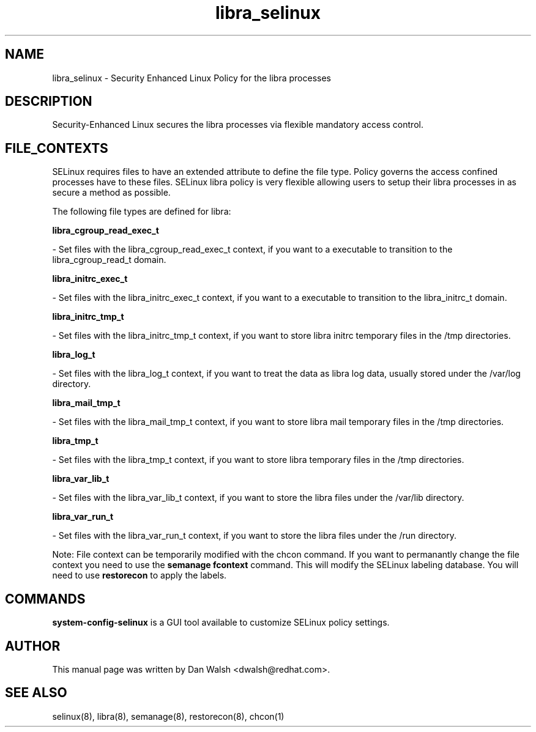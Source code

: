 .TH  "libra_selinux"  "8"  "20 Feb 2012" "dwalsh@redhat.com" "libra Selinux Policy documentation"
.SH "NAME"
libra_selinux \- Security Enhanced Linux Policy for the libra processes
.SH "DESCRIPTION"

Security-Enhanced Linux secures the libra processes via flexible mandatory access
control.  
.SH FILE_CONTEXTS
SELinux requires files to have an extended attribute to define the file type. 
Policy governs the access confined processes have to these files. 
SELinux libra policy is very flexible allowing users to setup their libra processes in as secure a method as possible.
.PP 
The following file types are defined for libra:


.EX
.B libra_cgroup_read_exec_t 
.EE

- Set files with the libra_cgroup_read_exec_t context, if you want to a executable to transition to the libra_cgroup_read_t domain.


.EX
.B libra_initrc_exec_t 
.EE

- Set files with the libra_initrc_exec_t context, if you want to a executable to transition to the libra_initrc_t domain.


.EX
.B libra_initrc_tmp_t 
.EE

- Set files with the libra_initrc_tmp_t context, if you want to store libra initrc temporary files in the /tmp directories.


.EX
.B libra_log_t 
.EE

- Set files with the libra_log_t context, if you want to treat the data as libra log data, usually stored under the /var/log directory.


.EX
.B libra_mail_tmp_t 
.EE

- Set files with the libra_mail_tmp_t context, if you want to store libra mail temporary files in the /tmp directories.


.EX
.B libra_tmp_t 
.EE

- Set files with the libra_tmp_t context, if you want to store libra temporary files in the /tmp directories.


.EX
.B libra_var_lib_t 
.EE

- Set files with the libra_var_lib_t context, if you want to store the libra files under the /var/lib directory.


.EX
.B libra_var_run_t 
.EE

- Set files with the libra_var_run_t context, if you want to store the libra files under the /run directory.

Note: File context can be temporarily modified with the chcon command.  If you want to permanantly change the file context you need to use the 
.B semanage fcontext 
command.  This will modify the SELinux labeling database.  You will need to use
.B restorecon
to apply the labels.

.SH "COMMANDS"

.PP
.B system-config-selinux 
is a GUI tool available to customize SELinux policy settings.

.SH AUTHOR	
This manual page was written by Dan Walsh <dwalsh@redhat.com>.

.SH "SEE ALSO"
selinux(8), libra(8), semanage(8), restorecon(8), chcon(1)

